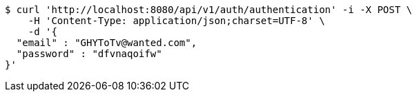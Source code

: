 [source,bash]
----
$ curl 'http://localhost:8080/api/v1/auth/authentication' -i -X POST \
    -H 'Content-Type: application/json;charset=UTF-8' \
    -d '{
  "email" : "GHYToTv@wanted.com",
  "password" : "dfvnaqoifw"
}'
----